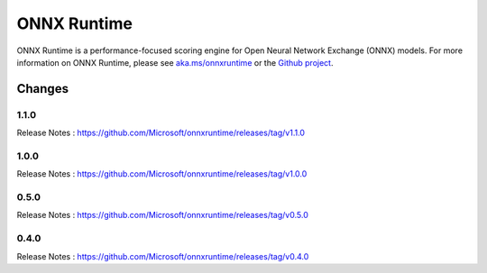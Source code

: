 ONNX Runtime
============

ONNX Runtime is a performance-focused scoring engine for Open Neural Network Exchange (ONNX) models.
For more information on ONNX Runtime, please see `aka.ms/onnxruntime <https://aka.ms/onnxruntime/>`_ or the `Github project <https://github.com/microsoft/onnxruntime/>`_.


Changes
-------

1.1.0
^^^^^

Release Notes : https://github.com/Microsoft/onnxruntime/releases/tag/v1.1.0

1.0.0
^^^^^

Release Notes : https://github.com/Microsoft/onnxruntime/releases/tag/v1.0.0

0.5.0
^^^^^

Release Notes : https://github.com/Microsoft/onnxruntime/releases/tag/v0.5.0

0.4.0
^^^^^

Release Notes : https://github.com/Microsoft/onnxruntime/releases/tag/v0.4.0
